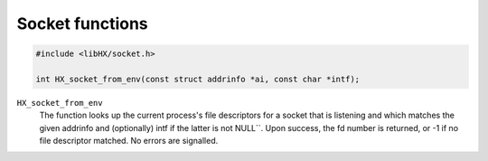 ================
Socket functions
================

.. code-block:: c

	#include <libHX/socket.h>

	int HX_socket_from_env(const struct addrinfo *ai, const char *intf);

``HX_socket_from_env``
	The function looks up the current process's file descriptors for a
	socket that is listening and which matches the given addrinfo and
	(optionally) intf if the latter is not NULL``. Upon success, the fd
	number is returned, or -1 if no file descriptor matched. No errors are
	signalled.
